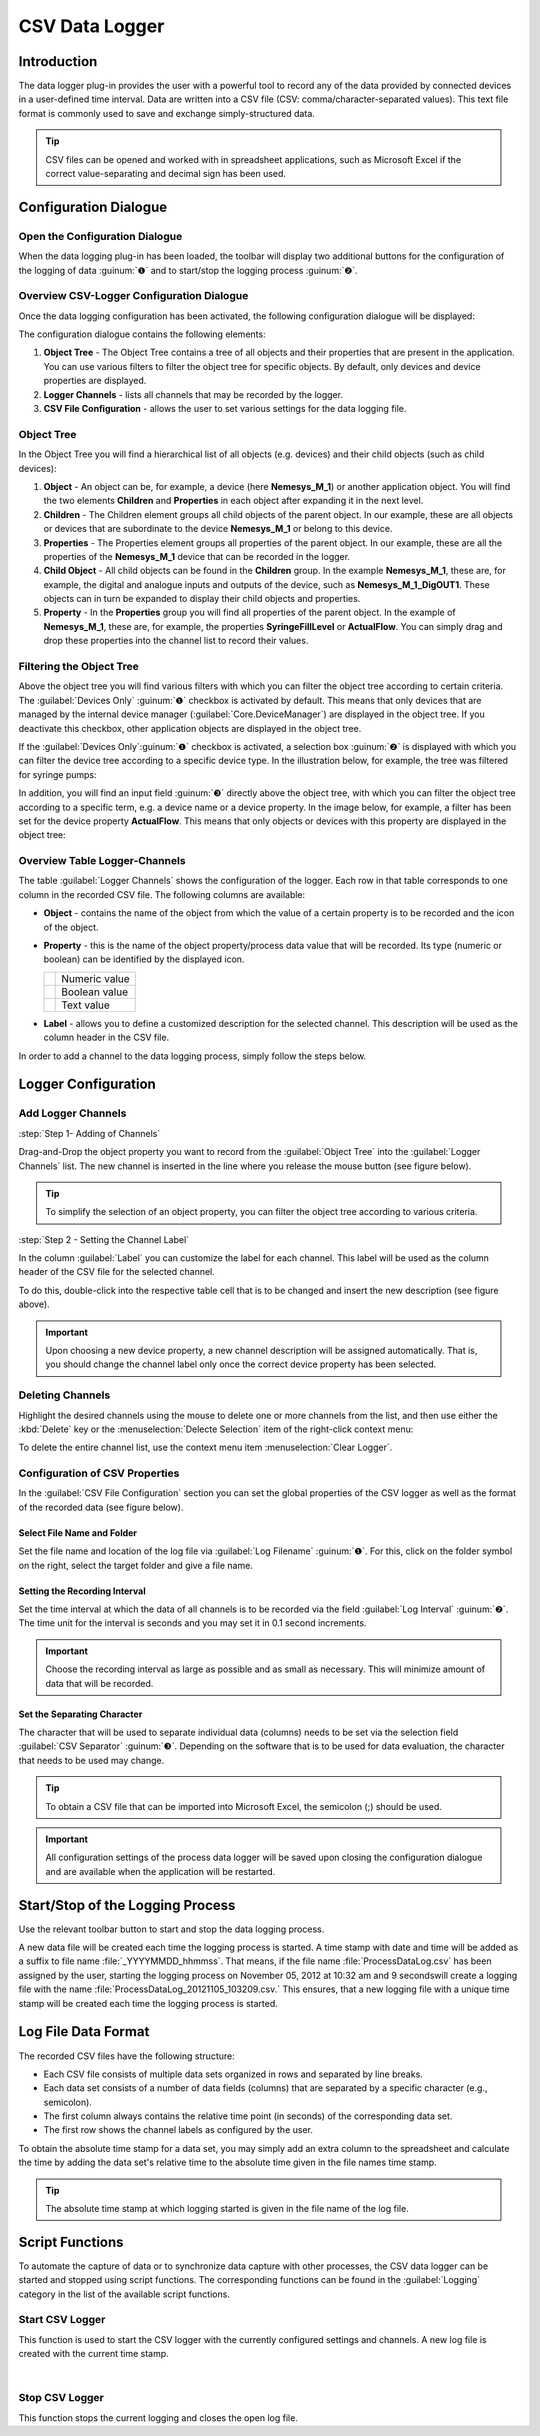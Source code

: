 CSV Data Logger
=================

Introduction
------------

The data logger plug-in provides the user with a powerful tool to record
any of the data provided by connected devices in a user-defined time
interval. Data are written into a CSV file (CSV:
comma/character-separated values). This text file format is commonly
used to save and exchange simply-structured data.

.. tip::
   CSV files can be opened and worked with in     
   spreadsheet applications, such as Microsoft Excel if the 
   correct value-separating and decimal sign has been used.

Configuration Dialogue
----------------------

Open the Configuration Dialogue
~~~~~~~~~~~~~~~~~~~~~~~~~~~~~~~

.. image:: Pictures/10000201000001B600000043E638CC3BBADD620A.png

When the data logging plug-in has
been loaded, the toolbar will display two additional buttons for the
configuration of the logging of data :guinum:`❶` and to start/stop the logging
process :guinum:`❷`.

Overview CSV-Logger Configuration Dialogue
~~~~~~~~~~~~~~~~~~~~~~~~~~~~~~~~~~~~~~~~~~~~~~~~~~~

Once the data logging configuration has been activated, the following
configuration dialogue will be displayed:

.. image:: ../../img/datalogger/configuration_dialog_overview.png

The configuration dialogue contains the following elements:

.. rst-class:: guinums

1. **Object Tree** - The Object Tree contains a tree of all objects and their
   properties that are present in the application. You can use various filters
   to filter the object tree for specific objects. By default, only devices and
   device properties are displayed.
   
2. **Logger Channels** - lists all channels that may be recorded by the
   logger.
   
3. **CSV File Configuration** - allows the user to set various settings
   for the data logging file.


Object Tree
~~~~~~~~~~~~~~~~~~~~~~~~~~~~~~~~~

In the Object Tree you will find a hierarchical list of all objects
(e.g. devices) and their child objects (such as child devices):

.. image:: ../../img/datalogger/object_tree.png

.. rst-class:: guinums

1. **Object** - An object can be, for example, a device (here **Nemesys_M_1**) or 
   another application object. You will find the two elements **Children** and 
   **Properties** in each object after expanding it in the next level.

2. **Children** - The Children element groups all child objects of the parent
   object. In our example, these are all objects or devices that are
   subordinate to the device **Nemesys_M_1** or belong to this device.

3. **Properties** - The Properties element groups all properties of the parent
   object. In our example, these are all the properties of the **Nemesys_M_1**
   device that can be recorded in the logger.

4. **Child Object** - All child objects can be found in the **Children** group. 
   In the example **Nemesys_M_1**, these are, for example, the digital and
   analogue inputs and outputs of the device, such as **Nemesys_M_1_DigOUT1**. 
   These objects can in turn be expanded to display their child objects and
   properties.

5. **Property** - In the **Properties** group you will find all properties of
   the parent object. In the example of **Nemesys_M_1**, these are, for example, 
   the properties **SyringeFillLevel** or **ActualFlow**. You can simply
   drag and drop these properties into the channel list to record their values.


Filtering the Object Tree
~~~~~~~~~~~~~~~~~~~~~~~~~~~~~~~~~

Above the object tree you will find various filters with which you can filter 
the object tree according to certain criteria. The :guilabel:`Devices Only` :guinum:`❶`
checkbox is activated by default. This means that only devices that are managed
by the internal device manager (:guilabel:`Core.DeviceManager`) are displayed in
the object tree. If you deactivate this checkbox, other application objects are
displayed in the object tree.

If the :guilabel:`Devices Only`:guinum:`❶` checkbox is activated, a selection 
box :guinum:`❷` is displayed with which you can filter the device tree according
to a specific device type. In the illustration below, for example, the tree was 
filtered for syringe pumps:

.. image:: ../../img/datalogger/object_tree_filter.png

In addition, you will find an input field :guinum:`❸` directly above the object tree,
with which you can filter the object tree according to a specific term, e.g. a 
device name or a device property. In the image below, for example, a filter has
been set for the device property **ActualFlow**. This means that only objects
or devices with this property are displayed in the object tree:

.. image:: ../../img/datalogger/object_tree_filter_text.png


Overview Table Logger-Channels
~~~~~~~~~~~~~~~~~~~~~~~~~~~~~~

.. image:: ../../img/datalogger/logger_channels_view.png

The table :guilabel:`Logger Channels` shows the configuration of the logger. 
Each row in that table corresponds to one column in the recorded
CSV file. The following columns are available:

-  **Object** - contains the name of the object from which the value of a
   certain property is to be recorded and the icon of the object.
-  **Property** - this is the name of the object property/process data
   value that will be recorded. Its type (numeric or boolean) can be
   identified by the displayed icon.

   ============ =================
   |icon-num|   Numeric value
   |icon-bool|  Boolean value
   |icon-text|  Text value
   ============ =================

-  **Label** - allows you to define a customized description for the
   selected channel. This description will be used as the column header
   in the CSV file.

In order to add a channel to the data logging process, simply follow the
steps below.

Logger Configuration
------------------------------------

Add Logger Channels
~~~~~~~~~~~~~~~~~~~~~~~~~~~~~~

:step:`Step 1- Adding of Channels`

Drag-and-Drop the object property you want to record from the
:guilabel:`Object Tree` into the :guilabel:`Logger Channels` list. 
The new channel is inserted in the line where you release the mouse button 
(see figure below).

.. image:: ../../img/datalogger/csv_logger_drag_and_drop.png

.. tip::
   To simplify the selection of an object property, you can filter the object
   tree according to various criteria.

:step:`Step 2 - Setting the Channel Label`

In the column :guilabel:`Label` you can customize the label for each
channel. This label will be used as the column header of the CSV file
for the selected channel.

.. image:: ../../img/datalogger/log_channel_label.png

To do this, double-click
into the respective table cell that is to be changed and insert the new
description (see figure above).

.. admonition:: Important
   :class: note

   Upon choosing a new device property, a   
   new channel description will be assigned automatically. 
   That is, you should change the channel label only once  
   the correct device property has been selected. 

Deleting Channels
~~~~~~~~~~~~~~~~~

Highlight the desired channels using the mouse to delete one or more
channels from the list, and then use either the :kbd:`Delete` key or the
:menuselection:`Delecte Selection` item of the right-click context menu:

|image14| |image15|


To delete the entire channel list, use the context menu item 
:menuselection:`Clear Logger`.

Configuration of CSV Properties
~~~~~~~~~~~~~~~~~~~~~~~~~~~~~~~~~~~~~~~~

In the :guilabel:`CSV File Configuration` section you can set the global
properties of the CSV logger as well as the format of the recorded data
(see figure below).

.. image:: Pictures/10000201000002740000005D7814BAB01380FB40.png

Select File Name and Folder
^^^^^^^^^^^^^^^^^^^^^^^^^^^^^

Set the file name and location of the log file via :guilabel:`Log Filename` 
:guinum:`❶`. For this, click on the folder symbol on the right, select the target
folder and give a file name.

.. image:: Pictures/100000000000028F000001D742CE00F60CA536D2.png

Setting the Recording Interval
^^^^^^^^^^^^^^^^^^^^^^^^^^^^^^^^^

Set the time interval at which the data of all channels is to be
recorded via the field :guilabel:`Log Interval` :guinum:`❷`. The time unit for the interval
is seconds and you may set it in 0.1 second increments.

.. admonition:: Important
   :class: note

   Choose the recording interval as large   
   as possible and as small as necessary. This will        
   minimize amount of data that will be recorded.

Set the Separating Character
^^^^^^^^^^^^^^^^^^^^^^^^^^^^

The character that will be used to separate individual data (columns)
needs to be set via the selection field :guilabel:`CSV Separator` 
:guinum:`❸`. Depending on the software that is to be used for data 
evaluation, the character that needs to be used may change.

.. tip::
   To obtain a CSV file that can be imported     
   into Microsoft Excel, the semicolon (;) should be used.

.. admonition:: Important
   :class: note

   All configuration settings of the        
   process data logger will be saved upon closing the      
   configuration dialogue and are available when the       
   application will be restarted. 

Start/Stop of the Logging Process
---------------------------------

.. image:: Pictures/1000106B000034EB000034EBCD48AF0AC896EFC6.svg
   :width: 60
   :height: 60
   :align: left

Use the relevant toolbar button to start and stop the data
logging process.

A new data file will be created each time the logging process is
started. A time stamp with date and time will be added as a suffix to
file name :file:`_YYYYMMDD_hhmmss`. That means, if the file name
:file:`ProcessDataLog.csv` has been assigned by the user, starting the logging
process on November 05, 2012 at 10:32 am and 9 secondswill create a
logging file with the name :file:`ProcessDataLog_20121105_103209.csv.` 
This ensures, that a new logging file with a unique time stamp will be
created each time the logging process is started.

Log File Data Format
--------------------

The recorded CSV files have the following structure:

-  Each CSV file consists of multiple data sets organized in rows and
   separated by line breaks.
-  Each data set consists of a number of data fields (columns) that are
   separated by a specific character (e.g., semicolon).
-  The first column always contains the relative time point (in seconds)
   of the corresponding data set.
-  The first row shows the channel labels as configured by the user.

.. image:: Pictures/10000000000002EF000000E6889ECE76397F99EB.png

To obtain the
absolute time stamp for a data set, you may simply add an extra column
to the spreadsheet and calculate the time by adding the data set's
relative time to the absolute time given in the file names time stamp.

.. tip::
   The absolute time stamp at which logging      
   started is given in the file name of the log file. 

Script Functions
----------------

To automate the capture of data or to synchronize data capture with
other processes, the CSV data logger can be started and stopped using
script functions. The corresponding functions can be found
in the :guilabel:`Logging` category in the list of the available script
functions.

.. image:: Pictures/10000201000001060000008EE8252D88C2E8FBC7.png

Start CSV Logger
~~~~~~~~~~~~~~~~~~~~~~~~~~~~~~~~~~~~~~~~~~~~~~~~~~~~~

.. image:: Pictures/1000106B000034EB000034EBCD48AF0AC896EFC6.svg
   :width: 60
   :height: 60
   :align: left

This function is used to start the CSV logger with the
currently configured settings and channels. A new log file is created
with the current time stamp.

|

Stop CSV Logger
~~~~~~~~~~~~~~~

.. image:: Pictures/1000101A000034EB000034EB2614684FE9CC8E2D.svg
   :width: 60
   :height: 60
   :align: left

This function stops the current logging and closes the open
log file.

.. |image14| image:: Pictures/100000000000012100000091D7BFE42C03BA6ECE.png

.. |image15| image:: Pictures/10000000000001220000008F424E5926A933056B.png

.. |icon-num| image:: ../../img/datalogger/property_number.svg
   :width: 40
.. |icon-bool| image:: ../../img/datalogger/property_bool.svg
   :width: 40
.. |icon-text| image:: ../../img/datalogger/property_text.svg
   :width: 40